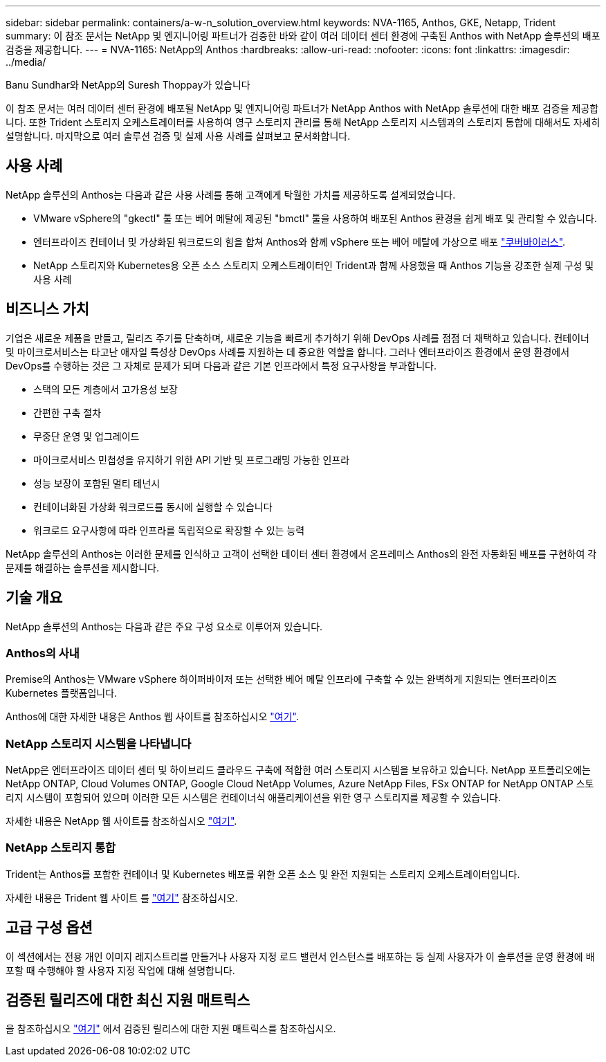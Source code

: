 ---
sidebar: sidebar 
permalink: containers/a-w-n_solution_overview.html 
keywords: NVA-1165, Anthos, GKE, Netapp, Trident 
summary: 이 참조 문서는 NetApp 및 엔지니어링 파트너가 검증한 바와 같이 여러 데이터 센터 환경에 구축된 Anthos with NetApp 솔루션의 배포 검증을 제공합니다. 
---
= NVA-1165: NetApp의 Anthos
:hardbreaks:
:allow-uri-read: 
:nofooter: 
:icons: font
:linkattrs: 
:imagesdir: ../media/


Banu Sundhar와 NetApp의 Suresh Thoppay가 있습니다

[role="lead"]
이 참조 문서는 여러 데이터 센터 환경에 배포될 NetApp 및 엔지니어링 파트너가 NetApp Anthos with NetApp 솔루션에 대한 배포 검증을 제공합니다. 또한 Trident 스토리지 오케스트레이터를 사용하여 영구 스토리지 관리를 통해 NetApp 스토리지 시스템과의 스토리지 통합에 대해서도 자세히 설명합니다. 마지막으로 여러 솔루션 검증 및 실제 사용 사례를 살펴보고 문서화합니다.



== 사용 사례

NetApp 솔루션의 Anthos는 다음과 같은 사용 사례를 통해 고객에게 탁월한 가치를 제공하도록 설계되었습니다.

* VMware vSphere의 "gkectl" 툴 또는 베어 메탈에 제공된 "bmctl" 툴을 사용하여 배포된 Anthos 환경을 쉽게 배포 및 관리할 수 있습니다.
* 엔터프라이즈 컨테이너 및 가상화된 워크로드의 힘을 합쳐 Anthos와 함께 vSphere 또는 베어 메탈에 가상으로 배포 https://cloud.google.com/anthos/clusters/docs/bare-metal/1.9/how-to/vm-workloads["쿠버바이러스"^].
* NetApp 스토리지와 Kubernetes용 오픈 소스 스토리지 오케스트레이터인 Trident과 함께 사용했을 때 Anthos 기능을 강조한 실제 구성 및 사용 사례




== 비즈니스 가치

기업은 새로운 제품을 만들고, 릴리즈 주기를 단축하며, 새로운 기능을 빠르게 추가하기 위해 DevOps 사례를 점점 더 채택하고 있습니다. 컨테이너 및 마이크로서비스는 타고난 애자일 특성상 DevOps 사례를 지원하는 데 중요한 역할을 합니다. 그러나 엔터프라이즈 환경에서 운영 환경에서 DevOps를 수행하는 것은 그 자체로 문제가 되며 다음과 같은 기본 인프라에서 특정 요구사항을 부과합니다.

* 스택의 모든 계층에서 고가용성 보장
* 간편한 구축 절차
* 무중단 운영 및 업그레이드
* 마이크로서비스 민첩성을 유지하기 위한 API 기반 및 프로그래밍 가능한 인프라
* 성능 보장이 포함된 멀티 테넌시
* 컨테이너화된 가상화 워크로드를 동시에 실행할 수 있습니다
* 워크로드 요구사항에 따라 인프라를 독립적으로 확장할 수 있는 능력


NetApp 솔루션의 Anthos는 이러한 문제를 인식하고 고객이 선택한 데이터 센터 환경에서 온프레미스 Anthos의 완전 자동화된 배포를 구현하여 각 문제를 해결하는 솔루션을 제시합니다.



== 기술 개요

NetApp 솔루션의 Anthos는 다음과 같은 주요 구성 요소로 이루어져 있습니다.



=== Anthos의 사내

Premise의 Anthos는 VMware vSphere 하이퍼바이저 또는 선택한 베어 메탈 인프라에 구축할 수 있는 완벽하게 지원되는 엔터프라이즈 Kubernetes 플랫폼입니다.

Anthos에 대한 자세한 내용은 Anthos 웹 사이트를 참조하십시오 https://cloud.google.com/anthos["여기"^].



=== NetApp 스토리지 시스템을 나타냅니다

NetApp은 엔터프라이즈 데이터 센터 및 하이브리드 클라우드 구축에 적합한 여러 스토리지 시스템을 보유하고 있습니다. NetApp 포트폴리오에는 NetApp ONTAP, Cloud Volumes ONTAP, Google Cloud NetApp Volumes, Azure NetApp Files, FSx ONTAP for NetApp ONTAP 스토리지 시스템이 포함되어 있으며 이러한 모든 시스템은 컨테이너식 애플리케이션을 위한 영구 스토리지를 제공할 수 있습니다.

자세한 내용은 NetApp 웹 사이트를 참조하십시오 https://www.netapp.com["여기"].



=== NetApp 스토리지 통합

Trident는 Anthos를 포함한 컨테이너 및 Kubernetes 배포를 위한 오픈 소스 및 완전 지원되는 스토리지 오케스트레이터입니다.

자세한 내용은 Trident 웹 사이트 를 https://docs.netapp.com/us-en/trident/index.html["여기"] 참조하십시오.



== 고급 구성 옵션

이 섹션에서는 전용 개인 이미지 레지스트리를 만들거나 사용자 지정 로드 밸런서 인스턴스를 배포하는 등 실제 사용자가 이 솔루션을 운영 환경에 배포할 때 수행해야 할 사용자 지정 작업에 대해 설명합니다.



== 검증된 릴리즈에 대한 최신 지원 매트릭스

을 참조하십시오 https://cloud.google.com/anthos/docs/resources/partner-storage#netapp["여기"] 에서 검증된 릴리스에 대한 지원 매트릭스를 참조하십시오.
